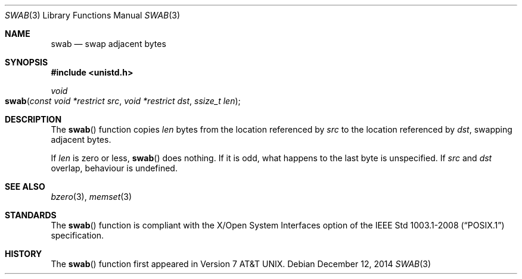 .\" Copyright (c) 1990, 1991 The Regents of the University of California.
.\" All rights reserved.
.\"
.\" Redistribution and use in source and binary forms, with or without
.\" modification, are permitted provided that the following conditions
.\" are met:
.\" 1. Redistributions of source code must retain the above copyright
.\"    notice, this list of conditions and the following disclaimer.
.\" 2. Redistributions in binary form must reproduce the above copyright
.\"    notice, this list of conditions and the following disclaimer in the
.\"    documentation and/or other materials provided with the distribution.
.\" 3. Neither the name of the University nor the names of its contributors
.\"    may be used to endorse or promote products derived from this software
.\"    without specific prior written permission.
.\"
.\" THIS SOFTWARE IS PROVIDED BY THE REGENTS AND CONTRIBUTORS ``AS IS'' AND
.\" ANY EXPRESS OR IMPLIED WARRANTIES, INCLUDING, BUT NOT LIMITED TO, THE
.\" IMPLIED WARRANTIES OF MERCHANTABILITY AND FITNESS FOR A PARTICULAR PURPOSE
.\" ARE DISCLAIMED.  IN NO EVENT SHALL THE REGENTS OR CONTRIBUTORS BE LIABLE
.\" FOR ANY DIRECT, INDIRECT, INCIDENTAL, SPECIAL, EXEMPLARY, OR CONSEQUENTIAL
.\" DAMAGES (INCLUDING, BUT NOT LIMITED TO, PROCUREMENT OF SUBSTITUTE GOODS
.\" OR SERVICES; LOSS OF USE, DATA, OR PROFITS; OR BUSINESS INTERRUPTION)
.\" HOWEVER CAUSED AND ON ANY THEORY OF LIABILITY, WHETHER IN CONTRACT, STRICT
.\" LIABILITY, OR TORT (INCLUDING NEGLIGENCE OR OTHERWISE) ARISING IN ANY WAY
.\" OUT OF THE USE OF THIS SOFTWARE, EVEN IF ADVISED OF THE POSSIBILITY OF
.\" SUCH DAMAGE.
.\"
.\"	$OpenBSD: swab.3,v 1.9 2014/12/12 20:06:13 schwarze Exp $
.\"
.Dd $Mdocdate: December 12 2014 $
.Dt SWAB 3
.Os
.Sh NAME
.Nm swab
.Nd swap adjacent bytes
.Sh SYNOPSIS
.In unistd.h
.Ft void
.Fo swab
.Fa "const void *restrict src"
.Fa "void *restrict dst"
.Fa "ssize_t len"
.Fc
.Sh DESCRIPTION
The
.Fn swab
function copies
.Fa len
bytes from the location referenced by
.Fa src
to the location referenced by
.Fa dst ,
swapping adjacent bytes.
.Pp
If
.Fa len
is zero or less,
.Fn swab
does nothing.
If it is odd, what happens to the last byte is unspecified.
If
.Fa src
and
.Fa dst
overlap, behaviour is undefined.
.Sh SEE ALSO
.Xr bzero 3 ,
.Xr memset 3
.Sh STANDARDS
The
.Fn swab
function is compliant with the X/Open System Interfaces option of the
.St -p1003.1-2008
specification.
.Sh HISTORY
The
.Fn swab
function first appeared in
.At v7 .
